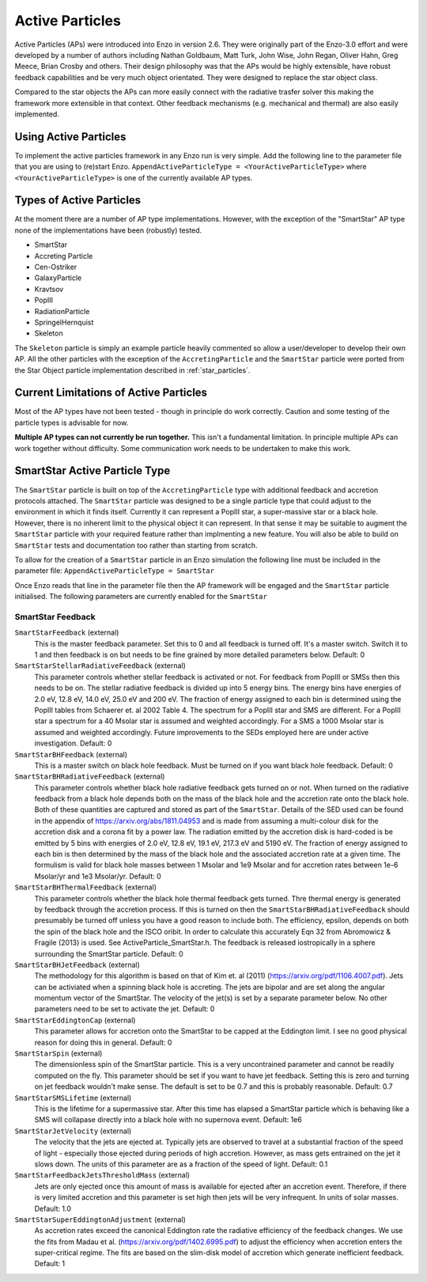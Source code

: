 .. _active_particles:


Active Particles
============================================

Active Particles (APs) were introduced into Enzo in version 2.6. They were originally part
of the Enzo-3.0 effort and were developed by a number of authors including Nathan Goldbaum,
Matt Turk, John Wise, John Regan, Oliver Hahn, Greg Meece, Brian Crosby and others. Their design philosophy was that the
APs would be highly extensible, have robust feedback capabilities and be very much object orientated.
They were designed to replace the star object class.

Compared to the star objects the APs can more easily connect with the radiative trasfer solver this making the
framework more extensible in that context. Other feedback mechanisms (e.g. mechanical and thermal) are
also easily implemented. 

Using Active Particles
______________________

To implement the active particles framework in any Enzo run is very simple. Add the following line to the
parameter file that you are using to (re)start Enzo.
``AppendActiveParticleType = <YourActiveParticleType>``
where ``<YourActiveParticleType>`` is one of the currently available AP types. 

Types of Active Particles
_________________________

At the moment there are a number of AP type implementations. However, with the exception of the "SmartStar"
AP type none of the implementations have been (robustly) tested.

* SmartStar
* Accreting Particle
* Cen-Ostriker
* GalaxyParticle
* Kravtsov
* PopIII
* RadiationParticle
* SpringelHernquist
* Skeleton

The ``Skeleton`` particle is simply an example particle heavily commented so allow a user/developer to develop their
own AP. All the other particles with the exception of the ``AccretingParticle`` and the ``SmartStar`` particle were ported from the
Star Object particle implementation described in :ref:`star_particles`.


Current Limitations of Active Particles
_______________________________________

Most of the AP types have not been tested - though in principle do work correctly. Caution and some testing of the particle
types is advisable for now.

**Multiple AP types can not currently be run together.** This isn't a fundamental limitation. In principle multiple APs can work
together without difficulty. Some communication work needs to be undertaken to make this work. 

SmartStar Active Particle Type
______________________________

The ``SmartStar`` particle is built on top of the ``AccretingParticle`` type with additional feedback and accretion protocols attached.
The ``SmartStar`` particle was designed to be a single particle type that could adjust to the environment
in which it finds itself. Currently it can represent a PopIII star,
a super-massive star or a black hole. However, there is no inherent limit to the physical object it can represent. In that sense
it may be suitable to augment the ``SmartStar`` particle with your required feature rather than implmenting a new feature. You
will also be able to build on ``SmartStar`` tests and documentation too rather than starting from scratch. 

To allow for the creation of a ``SmartStar`` particle in an Enzo simulation the following line must be included in the parameter file:
``AppendActiveParticleType = SmartStar``

Once Enzo reads that line in the parameter file then the AP framework will be engaged and the ``SmartStar`` particle initialised.
The following parameters are currently enabled for the ``SmartStar``

SmartStar Feedback
^^^^^^^^^^^^^^^^^^^^^^

``SmartStarFeedback`` (external)
    This is the master feedback parameter. Set this to 0 and all feedback
    is turned off. It's a master switch. Switch it to 1 and then feedback is on but needs to
    be fine grained by more detailed parameters below. 
    Default: 0

``SmartStarStellarRadiativeFeedback`` (external)
    This parameter controls whether stellar feedback is activated or not. For feedback from PopIII or SMSs then this needs to be on.
    The stellar radiative feedback is divided up into 5 energy bins. The energy bins have energies of 2.0 eV, 12.8 eV, 14.0 eV, 25.0 eV
    and 200 eV. The fraction of energy assigned to each bin is determined using the PopIII tables from Schaerer et. al 2002 Table 4.
    The spectrum for a PopIII star and SMS are different. For a PopIII star a spectrum for a 40 Msolar star is assumed and
    weighted accordingly. For a SMS a 1000 Msolar star is assumed and weighted accordingly.
    Future improvements to the SEDs employed here are under active investigation. 
    Default: 0

``SmartStarBHFeedback`` (external)
    This is a master switch on black hole feedback. Must be turned on if you want black hole feedback. Default: 0

``SmartStarBHRadiativeFeedback`` (external)
    This parameter controls whether black hole radiative feedback gets turned on or not. When turned on the radiative
    feedback from a black hole depends both on the mass of the black hole and the accretion rate onto the black hole. Both of these
    quantities are captured and stored as part of the ``SmartStar``. Details of the SED used can be found in the appendix of
    https://arxiv.org/abs/1811.04953 and is made from assuming a multi-colour disk for the accretion disk and a corona fit by a
    power law.  The radiation emitted by the accretion disk is hard-coded is be emitted by 5 bins with energies of
    2.0 eV, 12.8 eV, 19.1 eV, 217.3 eV and 5190 eV. The fraction of energy assigned to each bin is then determined by the mass of the
    black hole and the associated accretion rate at a given time. The formulism is valid for black hole masses between 1 Msolar and
    1e9 Msolar and for accretion rates between 1e-6 Msolar/yr and 1e3 Msolar/yr.  Default: 0

``SmartStarBHThermalFeedback`` (external)
    This parameter controls whether the black hole thermal feedback gets turned. Thre thermal energy is generated by feedback through the
    accretion process. If this is turned on then the ``SmartStarBHRadiativeFeedback`` should presumably be turned off unless you have a
    good reason to include both. The efficiency, epsilon, depends on both the spin of the black hole and the ISCO oribit. In order to
    calculate this accurately Eqn 32 from Abromowicz & Fragile (2013) is used. See ActiveParticle_SmartStar.h. The feedback is released
    iostropically in a sphere surrounding the SmartStar particle.  Default: 0

``SmartStarBHJetFeedback`` (external)
    The methodology for this algorithm is based on that of Kim et. al (2011) (https://arxiv.org/pdf/1106.4007.pdf). Jets can be activiated
    when a spinning black hole is accreting. The jets are bipolar and are set along the angular momentum vector of the SmartStar. The
    velocity of the jet(s) is set by a separate parameter below. No other parameters need to be set to activate the jet.  Default: 0

``SmartStarEddingtonCap`` (external)
    This parameter allows for accretion onto the SmartStar to be capped at the Eddington limit. I see no good physical reason for doing this in
    general.  Default: 0

``SmartStarSpin`` (external)
    The dimensionless spin of the SmartStar particle. This is a very uncontrained parameter and cannot be readily computed on the fly. This parameter
    should be set if you want to have jet feedback. Setting this is zero and turning on jet feedback wouldn't make sense. The default is set to be 0.7 and
    this is probably reasonable. 
    Default: 0.7

``SmartStarSMSLifetime`` (external)
    This is the lifetime for a supermassive star. After this time has elapsed a SmartStar particle which is behaving like a SMS will collapase
    directly into a black hole with no supernova event. Default: 1e6

``SmartStarJetVelocity`` (external)
    The velocity that the jets are ejected at. Typically jets are observed to travel at a substantial fraction of the speed of light -
    especially those ejected during periods of high accretion. However,
    as mass gets entrained on the jet it slows down. The units of this parameter are as a fraction of the speed of light. Default: 0.1

``SmartStarFeedbackJetsThresholdMass`` (external)
    Jets are only ejected once this amount of mass is available for ejected after an accretion event. Therefore, if there is very limited
    accretion and this parameter is set high then jets will be very infrequent. In units of solar masses. Default: 1.0

``SmartStarSuperEddingtonAdjustment`` (external)
    As accretion rates exceed the canonical Eddington rate the radiative efficiency of the feedback changes. We use the fits from Madau et al. (https://arxiv.org/pdf/1402.6995.pdf)
    to adjust the efficiency when accretion enters the super-critical regime. The fits are based on the slim-disk model of accretion which generate inefficient feedback.
    Default: 1







